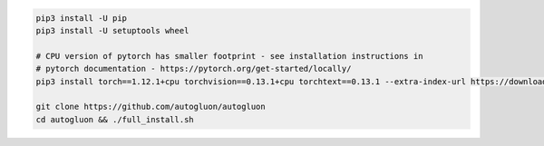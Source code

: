 .. code-block:: bash

    pip3 install -U pip
    pip3 install -U setuptools wheel

    # CPU version of pytorch has smaller footprint - see installation instructions in
    # pytorch documentation - https://pytorch.org/get-started/locally/
    pip3 install torch==1.12.1+cpu torchvision==0.13.1+cpu torchtext==0.13.1 --extra-index-url https://download.pytorch.org/whl/cpu

    git clone https://github.com/autogluon/autogluon
    cd autogluon && ./full_install.sh
